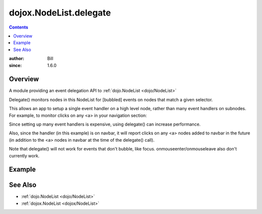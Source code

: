 .. _dojox/NodeList/delegate:

dojox.NodeList.delegate
=======================

.. contents::
    :depth: 2

:author: Bill 
:since: 1.6.0

========
Overview
========

A module providing an event delegation API to :ref:`dojo.NodeList <dojo/NodeList>`

Delegate() monitors nodes in this NodeList for [bubbled] events on nodes that match a given selector.

This allows an app to setup a single event handler on a high level node, rather than many
event handlers on subnodes. For example, to monitor clicks on any <a> in your navigation section:

.. code-block :: javascript
  :linenos:

  dojo.query("#navbar").delegate("a", "onclick", function(evt){ ... } )

Since setting up many event handlers is expensive, using delegate() can increase performance.

Also, since the handler (in this example) is on navbar, it will report clicks on any <a> nodes added to navbar in the future
(in addition to the <a> nodes in navbar at the time of the delegate() call).

Note that delegate() will not work for events that don't bubble, like focus.
onmouseenter/onmouseleave also don't currently work.


=======
Example
=======

.. code-example::
  :type: inline
  :version: 1.6

  .. html::
    :label: a navigation bar

    <div id="navbar">
        <a href="#" id="home">home</a> &nbsp;
        <a href="#" id="mail">mail</a> &nbsp;
        <a href="#" id="calendar">calendar</a> &nbsp;
    </div>

  .. javascript::
    :label: dojo.delegate in action

    <script type="text/javascript">
    dojo.require("dojox.NodeList.delegate");
    dojo.addOnLoad(function(){
      dojo.query("#navbar").delegate("a", "onclick", function(evt){
          alert("clicked " + dojo.attr(this, "id"));
          dojo.stopEvent(evt);
      });
    });
    </script>

========
See Also
========

* :ref:`dojo.NodeList <dojo/NodeList>`
* :ref:`dojox.NodeList <dojox/NodeList>`

